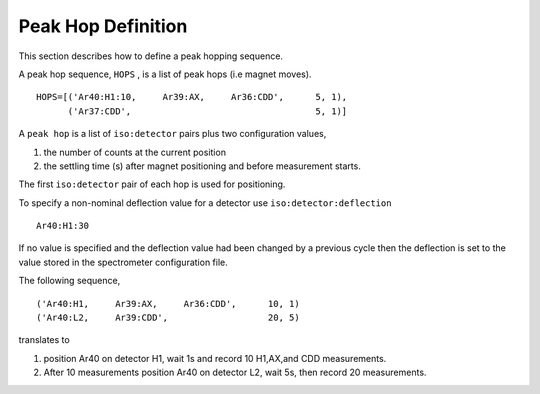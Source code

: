Peak Hop Definition
------------------------
This section describes how to define a peak hopping sequence.



A peak hop sequence, ``HOPS`` , is a list of peak hops (i.e magnet moves).

::

    HOPS=[('Ar40:H1:10,     Ar39:AX,     Ar36:CDD',      5, 1),
          ('Ar37:CDD',                                   5, 1)]


A ``peak hop`` is a list of ``iso:detector`` pairs plus two configuration values,

#. the number of counts at the current position 
#. the settling time (s) after magnet positioning and before measurement starts.

The first ``iso:detector`` pair of each hop is used for positioning.

To specify a non-nominal deflection value for a detector use ``iso:detector:deflection``

::

    Ar40:H1:30

If no value is specified and the deflection value had been changed by a previous cycle
then the deflection is set to the value stored in the spectrometer configuration file.


The following sequence,

::

    ('Ar40:H1,     Ar39:AX,     Ar36:CDD',      10, 1)
    ('Ar40:L2,     Ar39:CDD',                   20, 5)



translates to

#. position Ar40 on detector H1, wait 1s and record 10 H1,AX,and CDD measurements.
#. After 10 measurements position Ar40 on detector L2, wait 5s, then record 20 measurements.


